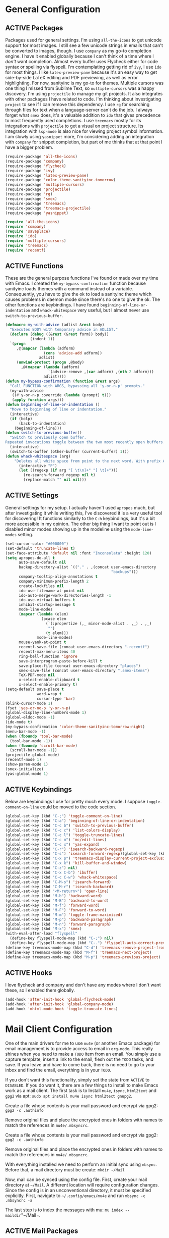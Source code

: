 # -*- mode: org; coding: utf-8; -*-
#+TODO: DISABLED | ACTIVE
#+STARTUP: indent
* General Configuration
** ACTIVE Packages
Packages used for general settings. I'm using =all-the-icons= to get unicode support for most images. I still see a few unicode strings in emails that can't be converted to images, though. I use =company= as my go-to completion engine. I have it enabled globally because I can't think of a time where I /don't/ want completion. Almost every buffer uses Flycheck either for code syntax or spelling via flyspell. I'm contemplating getting rid of =ivy=, I use =ido= for most things. I like =latex-preview-pane= because it's an easy way to get side-by-side LaTeX editing and PDF previewing, as well as error highlighting. For now, sanityinc is my go-to for themes. Multiple cursors was one thing I missed from Sublime Text, so =multiple-cursors= was a happy discovery. I'm using =projectile= to manage my git projects. It also integrates with other packages I have related to code. I'm thinking about investigating =project= to see if I can remove this dependency. I use =rg= for searching through files for text when a language-server can't do the job. I always forget what =smex= does, it's a valuable addition to =ido= that gives precedence to most frequently used completions. I use =treemacs= mostly for its integrations with =projectile= to get a visual on project structure. Its integration with =lsp-mode= is also nice for viewing project symbol information. I am slowly using =yasnippet= more, I'm considering adding an integration with =company= for snippet completion, but part of me thinks that at that point I have a bigger problem.

#+BEGIN_SRC emacs-lisp 
(require-package 'all-the-icons)
(require-package 'company)
(require-package 'flycheck)
(require-package 'ivy)
(require-package 'latex-preview-pane)
(require-package 'color-theme-sanityinc-tomorrow)
(require-package 'multiple-cursors)
(require-package 'projectile)
(require-package 'rg)
(require-package 'smex)
(require-package 'treemacs)
(require-package 'treemacs-projectile)
(require-package 'yasnippet)

(require 'all-the-icons)
(require 'company)
(require 'saveplace)
(require 'ido)
(require 'multiple-cursors)
(require 'treemacs)
(require 'recentf)
#+END_SRC

** ACTIVE Functions
These are the general purpose functions I've found or made over my time with Emacs. I created the =my-bypass-confirmation= function because sanityinc loads themes with a command instead of a variable. Consequently, you have to give the ok to load a sanityinc theme which causes problems in daemon mode since there's no one to give the ok. The other functions are keybindings. I have found =beginning-of-line-or-indentation= and =whack-whitespace= very useful, but I almost never use =switch-to-previous-buffer=.

#+BEGIN_SRC emacs-lisp
(defmacro my-with-advice (adlist &rest body)
  "Executes BODY with temporary advice in ADLIST."
  (declare (debug ((&rest (&rest form)) body))
           (indent 1))
  `(progn
     ,@(mapcar (lambda (adform)
                 (cons 'advice-add adform))
               adlist)
     (unwind-protect (progn ,@body)
       ,@(mapcar (lambda (adform)
                   `(advice-remove ,(car adform) ,(nth 2 adform)))
                 adlist))))
(defun my-bypass-confirmation (function &rest args)
  "Call FUNCTION with ARGS, bypassing all 'y-or-n-p' prompts."
  (my-with-advice
   ((#'y-or-n-p :override (lambda (prompt) t)))
   (apply function args)))
(defun beginning-of-line-or-indentation ()
  "Move to beginning of line or indentation."
  (interactive)
  (if (bolp)
      (back-to-indentation)
    (beginning-of-line)))
(defun switch-to-previous-buffer()
  "Switch to previously open buffer.
Repeated invocations toggle between the two most recently open buffers."
  (interactive)
  (switch-to-buffer (other-buffer (current-buffer) 1)))
(defun whack-whitespace (arg)
    "Deletes all white space from point to the next word. With prefix ARG delete across newlines as well. The only danger in this is that you don't have to actually be at the end of a word to make it work.  It skips over to the next whitespace and then whacks it all to the next word."
      (interactive "P")
      (let ((regexp (if arg "[ \t\n]+" "[ \t]+")))
        (re-search-forward regexp nil t)
        (replace-match "" nil nil)))
#+END_SRC

** ACTIVE Settings
General settings for my setup. I actually haven't used =apropos= much, but after investigating it while writing this, I've discovered it is a very useful tool for discovering! It functions similarly to the =C-h= keybindings, but it's a bit more accessible in my opinion. The other big thing I want to point out is I disabled minor modes showing up in the modeline using the =mode-line-modes= setting.
#+BEGIN_SRC emacs-lisp
(set-cursor-color "#000000")
(set-default 'truncate-lines t)
(set-face-attribute 'default nil :font "Inconsolata" :height 120)
(setq apropos-do-all t
      auto-save-default nil
      backup-directory-alist `(("." . ,(concat user-emacs-directory
                                               "backups")))
      company-tooltip-align-annotations t
      company-minimum-prefix-length 2
      create-lockfiles nil
      ido-use-filename-at-point nil
      ido-auto-merge-work-directories-length -1
      ido-use-virtual-buffers t
      inhibit-startup-message t
      mode-line-modes
      (mapcar (lambda (elem)
                (pcase elem
                  (`(:propertize (,_ minor-mode-alist . ,_) . ,_)
                   "")
                  (t elem)))
              mode-line-modes)
      mouse-yank-at-point t
      recentf-save-file (concat user-emacs-directory ".recentf")
      recentf-max-menu-items 40
      ring-bell-function 'ignore
      save-interprogram-paste-before-kill t
      save-place-file (concat user-emacs-directory "places")
      smex-save-file (concat user-emacs-directory ".smex-items")
      TeX-PDF-mode nil
      x-select-enable-clipboard t
      x-select-enable-primary t)
(setq-default save-place t
              word-wrap t
              cursor-type 'bar)
(blink-cursor-mode 1)
(fset 'yes-or-no-p 'y-or-n-p)
(global-display-line-numbers-mode 1)
(global-eldoc-mode -1)
(ido-mode t)
(my-bypass-confirmation 'color-theme-sanityinc-tomorrow-night)
(menu-bar-mode -1)
(when (fboundp 'tool-bar-mode)
  (tool-bar-mode -1))
(when (fboundp 'scroll-bar-mode)
  (scroll-bar-mode -1))
(projectile-global-mode)
(recentf-mode 1)
(show-paren-mode 1)
(smex-initialize)
(yas-global-mode 1)
#+END_SRC

** ACTIVE Keybindings
Below are keybindings I use for pretty much every mode. I suppose =toggle-comment-on-line= could be moved to the code section.
#+BEGIN_SRC emacs-lisp
(global-set-key (kbd "C-;") 'toggle-comment-on-line)
(global-set-key (kbd "C-a") 'beginning-of-line-or-indentation)
(global-set-key (kbd "C-c b") 'switch-to-previous-buffer)
(global-set-key (kbd "C-c c") 'list-colors-display)
(global-set-key (kbd "C-c l") 'toggle-truncate-lines)
(global-set-key (kbd "C-c m") 'mc/edit-lines)
(global-set-key (kbd "C-c x") 'yas-expand)
(global-set-key (kbd "C-r") 'isearch-backward-regexp)
(global-set-key (kbd "C-s") 'isearch-forward-regexp)(global-set-key (kbd "C-x D") 'treemacs)
(global-set-key (kbd "C-x p") 'treemacs-display-current-project-exclusively)
(global-set-key (kbd "C-x k") 'kill-buffer-and-window)
(global-set-key (kbd "C-z") nil)
(global-set-key (kbd "C-x C-b") 'ibuffer)
(global-set-key (kbd "C-c C-w") 'whack-whitespace)
(global-set-key (kbd "C-M-s") 'isearch-forward)
(global-set-key (kbd "C-M-r") 'isearch-backward)
(global-set-key (kbd "<M-return>") 'open-line)
(global-set-key (kbd "M-b") 'backward-word)
(global-set-key (kbd "M-B") 'backward-to-word)
(global-set-key (kbd "M-f") 'forward-word)
(global-set-key (kbd "M-F") 'forward-to-word)
(global-set-key (kbd "M-m") 'toggle-frame-maximized)
(global-set-key (kbd "M-p") 'backward-paragraph)
(global-set-key (kbd "M-n") 'forward-paragraph)
(global-set-key (kbd "M-x") 'smex)
(with-eval-after-load "flyspell"
  (define-key flyspell-mode-map (kbd "C-;") nil)
  (define-key flyspell-mode-map (kbd "C-.") 'flyspell-auto-correct-previous-word))
(define-key treemacs-mode-map (kbd "C-d") 'treemacs-remove-project-from-workspace)
(define-key treemacs-mode-map (kbd "M-f") 'treemacs-next-project)
(define-key treemacs-mode-map (kbd "M-p") 'treemacs-previous-project)
#+END_SRC

** ACTIVE Hooks
I love flycheck and company and don't have any modes where I don't want these, so I enabled them globally.
#+BEGIN_SRC emacs-lisp
(add-hook 'after-init-hook 'global-flycheck-mode)
(add-hook 'after-init-hook 'global-company-mode)
(add-hook 'mhtml-mode-hook 'toggle-truncate-lines)
#+END_SRC
* Mail Client Configuration
One of the main drivers for me to use =mu4e= (or another Emacs package) for email management is to provide access to email in =org-mode=. This really shines when you need to make a =TODO= item from an email. You simply use a capture template, insert a link to the email, flesh out the =TODO= tasks, and save. If you leave and have to come back, there is no need to go to your inbox and find the email, everything is in your =TODO=.

If you don't want this functionality, simply set the state from =ACTIVE= to =DISABLED=. If you do want it, there are a few things to install to make Emacs work as a mail client. The first task is to Install =mu4e=, =isync=, =html2text= and =gpg2= via apt: =sudo apt install mu4e isync html2text gnupg2=.

Create a file whose contents is your mail password and encrypt via gpg2: =gpg2 -c .authinfo= 

Remove original files and place the encrypted ones in folders with names to match the references in =mu4e/.mbsyncrc=.

Create a file whose contents is your mail password and encrypt via gpg2: =gpg2 -c .authinfo= 

Remove original files and place the encrypted ones in folders with names to match the references in =mu4e/.mbsyncrc=.

With everything installed we need to perform an initial sync using =mbsync=. Before that, a mail directory must be create: =mkdir ~/Mail= 

Now, mail can be synced using the config file. First, create your mail directory at =~/Mail=. A different location will require configuration changes. Since the config is in an unconventional directory, it must be specified explicitly. First, navigate to =~/.config/emacs/mu4e= and run =mbsync -c .mbsyncrc -a= 

The last step is to index the messages with mu: =mu index --maildir="~/Mail=.
** ACTIVE Mail Packages
There really aren't any packages to install for Emacs here. The main thing is to tell Emacs where your mu4e elisp code is.
#+BEGIN_SRC emacs-lisp
(add-to-list 'load-path "/usr/share/emacs/site-lisp/mu4e/")
(require 'mu4e)
(require 'smtpmail)
#+END_SRC
** ACTIVE Mail Functions
I've defined a couple of convenience functions. If an email just won't render as text, I have =mu4e-show-in-browser=. I'm holding onto hope for better webkit support so I'm keeping =mu4e-view-in-browser-webkit= around for the time being. I've never had occasion to use =search-for-sender=, but it seems like a basic function that any email client should have.
#+BEGIN_SRC emacs-lisp
(defun mu4e-show-in-browser ()
  "Show an email in the default web browser."
  (interactive)
  (mu4e-action-view-in-browser (mu4e-action-view-in-browser (mu4e-message-at-point t))))

(defun mu4e-view-in-browser-webkit (msg)
  "View the email MSG in embedded browser."
  (let ((url (concat "file://" (mu4e~write-body-to-html msg))))
    (xwidget-webkit-browse-url url)))

(defun search-for-sender (msg)
  "Search for MSG messages sent by the sender of the message at point."
  (mu4e-headers-search
    (concat "from:" (cdar (mu4e-message-field msg :from)))))
#+END_SRC
** ACTIVE Mail Settings
I have a lot of customization for =mu4e=. Admittedly, most of it was taken from other peoples' configuration I found online. An interesting aspect of =mu4e= is contexts, which can be associated with an email address. This provides separation between work and home, for example.
#+BEGIN_SRC emacs-lisp
(when (fboundp 'imagemagick-register-types)
  (imagemagick-register-types))
(setq message-kill-buffer-on-exit t
      mu4e-attachment-dir "~/Downloads"
      mu4e-change-filenames-when-moving t
      mu4e-compose-context-policy 'always-ask
      mu4e-compose-dont-reply-to-self t
      mu4e-compose-in-new-frame t
      mu4e-compose-format-flowed t
      mu4e-compose-signature-auto-include nil
      mu4e-confirm-quit t
      mu4e-context-policy 'pick-first
      mu4e-contexts
      (list
       (make-mu4e-context
        :name "general"
        :enter-func (lambda () (mu4e-message "Entering general context"))
        :leave-func (lambda () (mu4e-message "Leaving general context"))
        :match-func (lambda (msg)
                      (when msg
                            (mu4e-message-contact-field-matches
                             msg '(:from :to :cc :bcc) "andrewwburch@gmail.com")))
        :vars '((user-mail-address . "andrewwburch@gmail.com")
                (user-full-name . "Andrew Burch")
                (mu4e-sent-folder . "/Sent")
                (mu4e-refile-folder . "/All")
                (mu4e-drafts-folder . "/Drafts")
                (mu4e-trash-folder . "/Trash")
                (mu4e-compose-signature . (concat "Cheers,\n Andrew"))
                (mu4e-compose-format-flowed . t)
                (smtpmail-queue-dir . "~/Mail/gmail/queue/cur")
                (message-send-mail-function . smtpmail-send-it)
                (smtpmail-smtp-user . "andrewwburch")
                (smtpmail-starttls-credentials . (("smtp.gmail.com" 587 nil nil)))
                (smtpmail-auth-credentials . (expand-file-name "~/.authinfo.gpg"))
                (smtpmail-default-smtp-server . "smtp.gmail.com")
                (smtpmail-smtp-server . "smtp.gmail.com")
                (smtpmail-smtp-service . 587)
                (smtpmail-debug-info . t)
                (smtpmail-debug-verbose . t))))
      mu4e-headers-auto-update t
      mu4e-headers-date-format "%H:%M %d-%m-%Y"
      ;; mu4e-html2text-command "html2text -utf8"
      ;; mu4e-html2text-command 'my-render-html-message
      mu4e-get-mail-command "mbsync -c ~/.config/emacs/mu4e/.mbsyncrc -a"
      mu4e-maildir (expand-file-name "~/Mail")
      mu4e-sent-messages-behavior 'delete
      mu4e-update-interval 180
      mu4e-view-html-plaintext-ratio-heuristic most-positive-fixnum
      mu4e-view-prefer-html nil
      mu4e-view-show-images t
      mu4e-view-show-addresses 't
      smtpmail-queue-mail nil)

(add-to-list 'mu4e-view-actions '("xsearch for sender" . search-for-sender) t)
(add-to-list 'mu4e-view-actions '("Webkit" . mu4e-view-in-browser-webkit) t)
(add-to-list 'mu4e-view-actions '("ViewInBrowser" . mu4e-action-view-in-browser) t)
#+END_SRC
** ACTIVE Mail Hooks
I've never actually composed a message in mu4e, so I don't have a lot going on for the settings. As I use it more, this will hopefully change. headers mode hook just makes the view a little more palatable for me. The last hook for the keybindings just makes navigation a little easier for me.
#+BEGIN_SRC emacs-lisp
(add-hook 'mu4e-compose-mode-hook
          (defun compose-mail ()
            "Settings for mail composition."
            (use-hard-newlines -1)))
(add-hook 'mu4e-headers-mode-hook
          (defun mu4e-change-head()
            (interactive)
            (setq mu4e-headers-fields `((:date . 22)
                                        (:flags . 6)
                                        (:from . 22)
                                        (:thread-subject . ,(- (window-body-width) 70))
                                        (:size . 7)))))
(add-hook 'mu4e-view-mode-hook
          (lambda()
            (local-set-key (kbd "<RET>") 'mu4e-view-browse-url-from-binding)
            (local-set-key (kbd "<tab>") 'shr-next-link)
            (local-set-key (kbd "<backtab>") 'shr-previous-link)
            (toggle-truncate-lines)))
#+END_SRC
* Org Mode Configuration 
Org-mode is incredibly complex, so I will just document the components that I'm currently using here. When referencing a key binding, =C= indicates the control key, =M= corresponds to alt, and =S= refers to shift. The keybindings here are kind of hard to remember, but when you use the functions within an org file, the minibuffer will more often than not tell you what the kybinding for a function is after it executes.

In an org file, a todo can be created to manage tasks. Todos are created using =C-S-<ENTER>= or =M-S-<ENTER>=.
Headings are created by inserting an asterisk at the start of a line. The asterisk can be demoted a level by typing =M-<RIGHT>= and promoted a level by hitting =M-<LEFT>=. A property can be added to a heading by typing =C-c C-x p=. A TODO item can be archived by typing =C-c C-x a=.

Org habit is useful for recurring todos. The main component to habits is that they be scheduled ideally using the =org-schedule= command (=C-c C-s=), and within that schedule date, before the closing angle bracket, set a reminder interval and an optional due date interval separated by a slash: =.+2d= or =.+2d/4d=.

In order for org-roam to work, it requires sqlite3, which is included in the install script at the beginning of the README. If you want to be able to display everything in a graph you need Graphviz: =sudo apt install graphviz=.
** ACTIVE Org Packages
At this point, I'm using org-habit, org-mu4e, org-roam and a little of org-journal. All of this is built-in so it's only a matter of requiring the packages.
#+BEGIN_SRC emacs-lisp
  (require-package 'org-journal)
  (require-package 'org-roam)
  (require-package 'org-roam-server)
  (require-package 'ox-hugo)
  (require 'org-habit)
  (require 'org-journal)
  (require 'org-mu4e)
  (require 'org-roam-protocol)
  (require 'ox-hugo)
#+END_SRC
** ACTIVE Org Functions
I only have one function, which is meant to change the status of a parent task to =DONE= when all child tasks are set to =DONE=. I forgot about it and haven't really used it. Need to make sure it works.
#+BEGIN_SRC emacs-lisp
  (defun org-summary-todo (n-done n-not-done)
    "Switch entry to DONE when all subentries are done, to TODO otherwise."
    (let (org-log-done org-log-states)    ; turn off logging
      (org-todo (if (= n-not-done 0) "DONE" "TODO"))))
#+END_SRC
** ACTIVE Org Settings
For org, I wanted to use =C-o= as a leader key, so I remapped =open-line= to =M-return=. I also had a bit of time one winter visiting in-laws, so I decided to make a bunch of icons to customize the look of my =org-agenda=. For tasks and habits, I sync my phone with my files on my computer. The app I use is called Orgzly, which stores completion events in a =LOGBOOK= drawer. Luckily org-mode has an =org-log-into-drawer= setting to create the same functionality so my app and desktop work together seamlessly.
#+BEGIN_SRC emacs-lisp
  (define-prefix-command 'ring-map)
  (global-set-key (kbd "C-o") 'ring-map)
  (setq org-agenda-breadcrumbs-separator " ❱ "
        org-agenda-category-icon-alist '(("Appointment" "~/.config/emacs/icons/bell.svg" nil nil :ascent center)
                                         ("Cleaning" "~/.config/emacs/icons/flower.svg" nil nil :ascent center)
                                         ("Contractor" "~/.config/emacs/icons/tools.svg" nil nil :ascent center)
                                         ("Exercise" "~/.config/emacs/icons/barbell.svg" nil nil :ascent center)
                                         ("Finance" "~/.config/emacs/icons/columns.svg" nil nil :ascent center)
                                         ("Journal" "~/.config/emacs/icons/journal.svg" nil nil :ascent center)
                                         ("Learning" "~/.config/emacs/icons/flask.svg" nil nil :ascent center)
                                         ("Life" "~/.config/emacs/icons/leaf.svg" nil nil :ascent center)
                                         ("Maintenance" "~/.config/emacs/icons/wrench.svg" nil nil :ascent center)
                                         ("Organizing" "~/.config/emacs/icons/folder.svg" nil nil :ascent center)
                                         ("Party" "~/.config/emacs/icons/beer.svg" nil nil :ascent center)
                                         ("Todo" "~/.config/emacs/icons/gears.svg" nil nil :ascent center))
        org-agenda-files '("~/org/tasks/Todo.org")
        org-capture-templates
        '(("t" "todo" entry (file+headline "~/org/tasks/Todo.org" "Tasks")
           "* TODO %?\nSCHEDULED: %(org-insert-time-stamp (org-read-date nil t \"+0d\"))\n%a\n")
          ("d" "dream" entry (file "~/org/dreams/Dreams.org")
           "* %(org-insert-time-stamp (org-read-date nil t \"+0d\"))\n%?"))
        org-directory "~/org"
        org-log-done 'time
        org-journal-date-format "%A, %B %d %Y"
        org-journal-dir "~/org/journal/"
        org-journal-enable-agenda-integration t
        org-journal-file-format "%Y.org"
        org-journal-file-type "yearly"
        org-journal-skip-carryover-drawers t
        org-log-into-drawer "LOGBOOK"
        org-modules '(org-habit)
        ;; org-mu4e-convert-to-html t
        org-mu4e-link-query-in-headers-mode nil
        org-roam-capture--file-name-default "%<%Y%m%d>"
        org-roam-completion-system 'ido
        org-roam-capture-templates
        '(("d" "default" plain (function org-roam--capture-get-point)
           "%?"
           :file-name "%<%Y%m%d>-${slug}"
           :head "#+title: ${title}\n"
           :unnarrowed t))
        org-roam-directory "~/org-roam"
        org-roam-graph-edge-extra-config '(
        ("color" . "green")
        ("fillcolor" . "green"))
        org-roam-graph-extra-config '(
        ("bgcolor" . "lightgray"))
        org-roam-graph-node-extra-config '(
        ("color" . "skyblue")
        ("fillcolor" . "skyblue")
        ("fontname" . "Arial")
        ("style" . "filled"))
        ;;org-roam-graph-viewer nil
        org-roam-server-host "127.0.0.1"
        org-roam-server-port 8000
        org-roam-server-authenticate nil
        org-roam-server-export-inline-images t
        org-roam-server-serve-files nil
        org-roam-server-served-file-extensions '("pdf")
        org-roam-server-network-poll t
        org-roam-server-network-arrows nil
        org-roam-server-network-label-truncate t
        org-roam-server-network-label-truncate-length 60
        org-roam-server-network-label-wrap-length 20)
  (add-to-list 'org-agenda-custom-commands
               '("x" "Testing tags for negating DONE" tags "-TODO=\"DONE\"" nil nil ))
  (add-to-list 'org-agenda-files org-journal-dir)
  (org-roam-server-mode)
#+END_SRC
** ACTIVE Org Keybindings
My keybindings for org are mostly unnecessary remappings to better integrate with my workflow. That, and more centralized access to =org= and =org-roam= commands I use frequently via the =C-o= remapping mentioned in [[*Org Settings][Org Settings]].
#+BEGIN_SRC emacs-lisp
  (with-eval-after-load "org"
    (org-load-modules-maybe t)
    (define-key org-mode-map (kbd "C-c i") 'org-insert-link)
    (define-key org-mode-map (kbd "C-c f") 'org-roam-insert)
    (define-key org-mode-map (kbd "<M-return>") nil)
    (define-key org-mode-map (kbd "<C-return>") 'org-insert-heading))

  (global-set-key (kbd "C-o c") 'org-capture)
  (global-set-key (kbd "C-o C-r c") 'org-roam-capture)
  (global-set-key (kbd "C-o C-r f") 'org-roam-find-file)
  (global-set-key (kbd "C-o C-r g") 'org-roam-graph)
  (global-set-key (kbd "C-o C-r i") 'org-roam-insert)
#+END_SRC
** ACTIVE Org Hooks
Most of the hooks related to =org-mode= are simply triggering other modes.
#+BEGIN_SRC emacs-lisp
  (add-hook 'after-init-hook 'org-roam-mode)
  (add-hook 'mu4e-compose-mode-hook 'org-mu4e-compose-org-mode)
  (add-hook 'org-after-todo-statistics-hook 'org-summary-todo)
  (add-hook 'org-mode-hook 'flyspell-mode)
  (add-hook 'org-mode-hook 'org-indent-mode)
  (add-hook 'org-mode-hook 'toggle-truncate-lines)
#+END_SRC
* Prose Configuration
I've added a pretty basic writing environment to my Emacs config. LaTeX support is provided by AUCTeX, listed in the installation section. I'm mainly including this section because I forget how to render a preview of LaTeX documents. The command to preview is =latex-preview-pane-mode=. Dynamic inline rendering is often spotty as you add more packages, but the pane seems to work well so far.
** ACTIVE Writing Packages
I've included =auctex= for writing LaTeX documents and =company-auctex= because I love having the completions and sometimes I forget the LaTeX command I'm looking for. I'm slowly moving my Markdown documents to org, so I'm not sure how long I'll keep that package around, but =olivetti= is great for replicating some of the functionality of a typical word processor, like centering the document on the page and establishing margins. 
#+BEGIN_SRC emacs-lisp
(require-package 'auctex)
(require-package 'company-auctex)
(require-package 'markdown-mode)
(require-package 'olivetti)
(require 'company-auctex)
(require 'olivetti)
#+END_SRC
** ACTIVE Writing Functions
I like the idea of keeping code and more creative writing separate, so I wanted a font to enforce that separation.
#+BEGIN_SRC emacs-lisp
(defun set-printing-font ()
  "Set font to Gentium."
  (face-remap-add-relative 'default '(:family "Gentium")))
#+END_SRC
** ACTIVE Writing Settings
I kind of fiddled around with different widths in =olivetti= mode to see what felt right for a typical document. I go back and forth on which filetypes to trigger =olivetti= mode on. I've put in Markdown and org, but those don't feel right a lot of the time. I always go back to plain old =txt= files, though.
#+BEGIN_SRC emacs-lisp
(setq olivetti-body-width 84)
(add-to-list 'auto-mode-alist '("\\.txt\\'" . olivetti-mode))
#+END_SRC
** ACTIVE Writing Keybindings
I like having =C-c r= point to a run-like function, and generating a preview is about as close to "running" a LaTeX file as you can get in my opinion, so that's what I went with.
#+BEGIN_SRC emacs-lisp
(add-hook 'TeX-mode-hook
          (lambda()
            ;; (local-set-key (kbd "C-c r") 'latex-preview-pane-mode)))
            (local-set-key (kbd "C-c r") 'latex-preview-pane-mode)))
#+END_SRC
** ACTIVE Writing Hooks
Line numbers have only been helpful to me so far in code, so I disabled them for writing documents. It also helps with the separation between code and documents that I'm going for with the second hook. Last but not least, who couldn't use a good dictionary?
#+BEGIN_SRC emacs-lisp
(add-hook 'olivetti-mode-hook
         (lambda()
           (setq display-line-numbers nil)))
(add-hook 'olivetti-mode-hook 'set-printing-font)
(add-hook 'olivetti-mode-hook 'flyspell-mode)
#+END_SRC
* General Code Configuration
So far, I use Python and Rust in Emacs, both of which have good LSP options. Because of this, I have a section for general, LSP-oriented configuration and separate sections for each language that is supported by the =lsp-mode= umbrella. 
** ACTIVE Code Packages
As far as packages go, =company-quickhelp= is installed, which may not be necessary. It adds documentation to completion options which is nice sometimes, but I think a separate buffer for documentation might work just as well for me. A recent discovery is =hl-todo=, which highlights =TODO= items in buffers where the mode is active. Previously, I used =fic-mode=, but it didn't highlight as you typed, there was another trigger it operated off of which bugged me. So far, I am very happy to be able to use =lsp-mode= in all of my programming projects. I am not as excited about =lsp-ui=. It offers some neat functionality, but I am still evaluating how useful it is for me. A lot of the feedback from =lsp-ui= I prefer to see in the modeline or somewhere more out of the way. I have also found =lsp-treemacs= pretty useful. I like being able to see all of the symbols in a project, similar to the Object Explorer in Visual Studio. I am not sure if =magit= should be in this section or a more general configuration section. I'm seeing more and more places outside of code where source control would be useful. For me, =rainbow-delimiters= has saved me a lot of time tracking down parentheses and brackets in Rust and the little elisp I am willing to commit to. I haven't actually used =treemacs-magit= yet. It was a package I read about and was convinced I needed. I am only just starting to get comfortable with =magit= after spending many months using the CLI. I imagine I will have more to say about =treemacs-magit= soon.
#+BEGIN_SRC emacs-lisp
(require-package 'company-quickhelp)
(require-package 'hl-todo)
(require-package 'lsp-mode)
(require-package 'lsp-ui)
(require-package 'lsp-treemacs)
(require-package 'magit)
(require-package 'rainbow-delimiters)
(require-package 'treemacs-magit)
(require 'hl-todo)
(require 'lsp-mode)
#+END_SRC
** ACTIVE Code Functions
Coming from Visual Studio, I got used to pairs of quotes and parentheses and things being added. The first function is an attempt to remedy this. For code, =toggle-comment-on-line= has been an invaluable function that I use all of the time as a keybinding.
#+BEGIN_SRC emacs-lisp
(defun electric-pair ()
  "If at end of line, insert character pair without surrounding spaces.
Otherwise, just insert the typed character."
  (interactive)
  (if (eolp) (let (parens-require-spaces) (insert-pair)) (self-insert-command 1)))
(defun toggle-comment-on-line ()
  "Comment or uncomment current line."
  (interactive)
  (comment-or-uncomment-region (line-beginning-position) (line-end-position)))
#+END_SRC
** ACTIVE Code Settings
There is not a lot related to code packages that need modifying for me. However, for Python and Rust, I have the various binaries that Emacs needs access to (for linting, LSP connections, etc) installed at =~/.local/bin=, so I have those settings set up here. I had had trouble with =company= taking a long time to list completions, it turned out =company-idle-delay= was the setting I needed for this. It took me too long to figure that out. Set it if you want to change how long you have to wait for =company= completions to appear. Other than that, =electric-pair-mode= is the only other setting worth mentioning. It works with the =electric-pair= function. 
#+BEGIN_SRC emacs-lisp
(add-to-list 'exec-path "~/.local/bin")
(setenv "PATH" (concat "~/.local/bin:" (getenv "PATH")))
(setq company-idle-delay 0
      company-quickhelp-delay 0
      company-quickhelp-color-background "#cfd8dc"
      company-quickhelp-color-foreground "#607d8b"
      company-selection-wrap-around nil
      company-tooltip-align-annotations t
      electric-pair-mode 1
      ;; lsp-signature-auto-activate t
      lsp-signature-doc-lines 1
      lsp-ui-doc-delay 0
      lsp-ui-doc-enable nil
      lsp-ui-doc--inline-ov t
      lsp-ui-sideline-enable nil)
(with-eval-after-load 'lsp-mode
  (setq lsp-modeline-diagnostics-scope :project)
  (define-key company-active-map (kbd "C-c h") #'company-quickhelp-manual-begin))
#+END_SRC
** ACTIVE Code Keybindings
The keybindings defined here all provide LSP functionality. This is nice because it adds consistency to different languages and creates a more seamless experience.
#+BEGIN_SRC emacs-lisp
(define-key lsp-mode-map (kbd "C-c a") 'lsp-execute-code-action)
(define-key lsp-mode-map (kbd "C-c d") 'lsp-describe-thing-at-point)
(define-key lsp-mode-map (kbd "C-c s") 'lsp-find-references)
(define-key lsp-mode-map (kbd "C-c e") 'lsp-rename)
(define-key lsp-mode-map (kbd "C-c S") 'lsp-treemacs-symbols)
(define-key prog-mode-map (kbd "C-c h") 'hs-toggle-hiding)
#+END_SRC
** ACTIVE Code Hooks
I think the hooks here are mostly self-explanatory. I recently discovered that =flyspell= has a =prog-mode= version that only looks for spelling errors in strings, and I'm liking it so far.
#+BEGIN_SRC emacs-lisp
(add-hook 'prog-mode-hook 'hl-todo-mode)
(add-hook 'prog-mode-hook 'display-line-numbers-mode)
(add-hook 'prog-mode-hook 'flyspell-prog-mode)
(add-hook 'prog-mode-hook 'hl-line-mode)
(add-hook 'prog-mode-hook 'hs-minor-mode)
(add-hook 'prog-mode-hook 'rainbow-delimiters-mode)
(add-hook 'prog-mode-hook (lambda ()
                            (setq indent-tabs-mode nil)))
#+END_SRC
* Python Configuration
If you are not interested in Python development, you can set the state of the Python heading to =DISABLED= with no side-effects. If you are interested, this configuration uses Python 3. Currently my system is using Python 3.8. There is not much to my Python development scheme. On a fresh OS, you may need pip, which is included in the big install script under [[*Installation][Installation]]. To get started with Python development, install python language server and black: =pip3 install 'python-language-server[all]' black=. Python language server provides the backend for LSP-mode, and black is a nifty formatting tool to make code conform to pep8. Emacs uses Python development features via LSP-mode.
** ACTIVE Python Packages
Currently, I use =blacken= for code formatting and =pyvenv= to interface with my projects' virtual environments.
#+BEGIN_SRC emacs-lisp
(require-package 'blacken)
(require-package 'pyvenv)
(require 'blacken)
(require 'lsp-pyls)
#+END_SRC
** ACTIVE Python Settings
The one thing I dislike about Python and pep8 in general is the "line too long" suggestions. I disabled those here.
#+BEGIN_SRC emacs-lisp
(setq lsp-pyls-plugins-pycodestyle-ignore '("E501")
      pyvenv-default-virtual-env-name "venv")
#+END_SRC
** ACTIVE Python Keybindings
For the most part, the keybindings I like for Python development are covered by LSP, so the only thing here, really, are =electric-pair= completions. Even those are pretty universal and probably better suited for the general code settings section.
#+BEGIN_SRC emacs-lisp
(with-eval-after-load "python"
  (define-key python-mode-map (kbd "C-c r")
     (lambda()
       (interactive)
       (compile (concat "venv/bin/python3 " (buffer-name)))))
  (define-key python-mode-map "'" 'electric-pair)
  (define-key python-mode-map "\"" 'electric-pair)
  (define-key python-mode-map "(" 'electric-pair)
  (define-key python-mode-map "(" 'electric-pair)
  (define-key python-mode-map "[" 'electric-pair)
  (define-key python-mode-map "{" 'electric-pair)
  (define-key python-mode-map (kbd "C-c f") 'blacken-buffer))
#+END_SRC
** ACTIVE Python Hooks
The hooks here should be self-explanatory, just getting me some of that sweet LSP and virtual environment functionality. 
#+BEGIN_SRC emacs-lisp
;; Hooks
(add-hook 'python-mode-hook 'lsp)
(add-hook 'python-mode-hook 'pyvenv-mode)
#+END_SRC
* Rust Configuration 
Development for Rust is pretty low-level at this point. If you're not interested in Rust development, you can change the state of the Rust heading to =DISABLED= with no side-effects. If you are interested in Rust, the first thing you should do is install [[https://www.rust-lang.org/tools/install][Rust]]. You'll want the source code for development: =rustup component add rust-src=. Rust-Analyzer is available on nightly now, so you /can/ run =rustup update nightly= and =rustup component add --toolchain nightly rust-analyzer-preview= to get it. The Rust-Analyzer version in nightly lags what's available, however, so if you want the most recent edition of Rust-Analyzer, download it from Github. At some point I'll add a section about developing Rust for embedded systems.
** ACTIVE Rust Packages
The only packages I've found helpful enough to warrant including are =rust-mode= and =flycheck-rust=. There's a =cargo-mode= as well, but I just bind the cargo shell commands to the =compile= command. That way I can also add whatever flags I want for the compiler.
#+BEGIN_SRC emacs-lisp
(require-package 'rust-mode)
(require-package 'flycheck-rust)
(require 'company)
(require 'rust-mode)
(require 'flycheck)
(require 'flycheck-rust)
(require 'lsp-mode)
#+END_SRC
** ACTIVE Rust Functions
I wrote a function to ask for custom build arguments since I so frequently compile for both Desktop and my Raspberry Pis.
#+BEGIN_SRC emacs-lisp
(defun cargo-build (arg)
  "Build with input ARG."
  (interactive "MCargo Build arguments: ")
  (compile (concat "cargo build " arg)))
#+END_SRC
** ACTIVE Rust Settings
Personally, I like using an updated version of Rust-Analyzer, so I just put the binary in my =~/.local/bin= directory and add it to Emacs' =PATH= and =exec-path=. The last thing is to tell =rust-mode= to activate when a =.rs= file is opened.
#+BEGIN_SRC emacs-lisp
(setenv "PATH" (concat "~/.local/bin:" (getenv "PATH")))
(setq lsp-rust-analyzer-server-display-inlay-hints t
      lsp-rust-analyzer-server-command '("~/.local/bin/rust-analyzer")
      lsp-rust-server 'rust-analyzer)
(add-to-list 'auto-mode-alist '("\\.rs\\'" . rust-mode))
(add-to-list 'exec-path "~/.local/bin")
#+END_SRC
** ACTIVE Rust Keybindings
The keybindings I use for Rust are mostly quality-of-life completions and Rust-specific versions of the generic code bindings I mentioned in [[*Code Settings][Code Settings]]. Rust is kind of interesting because the comipler provides a =check= command that compiles the code without statically linking anything. This provides error checking without the overhead of a full build. I'm contemplating using this as my default build command, but I compile for other targets so frequently that a separate command is fine for now. It is, however, non-intuitive to use =check= when every other mode uses a different command.
#+BEGIN_SRC emacs-lisp
(define-key rust-mode-map "'" 'electric-pair)
(define-key rust-mode-map "\"" 'electric-pair)
(define-key rust-mode-map "(" 'electric-pair)
(define-key rust-mode-map "(" 'electric-pair)
(define-key rust-mode-map "[" 'electric-pair)
(define-key rust-mode-map "{" 'electric-pair)
(define-key rust-mode-map (kbd "C-c b") 'cargo-build)
(define-key rust-mode-map (kbd "C-c f") 'rust-format-buffer)
(define-key rust-mode-map (kbd "C-c r")
  (lambda ()
    (interactive)
    (compile "cargo run")))
(define-key rust-mode-map (kbd "C-c k")
  (lambda ()
    (interactive)
    (compile "cargo check")))
(define-key rust-mode-map (kbd "C-c t")
  (lambda ()
    (interactive)
    (compile "cargo test -- --nocapture")))
(define-key rust-mode-map (kbd "C-c C-f") nil)
#+END_SRC
** ACTIVE Rust Hooks
Like most languages, the only hooks I really need for Rust are LSP and flycheck.
#+BEGIN_SRC emacs-lisp
(add-hook 'rust-mode-hook 'lsp)
(add-hook 'rust-mode-hook 'flycheck-rust-setup)
#+END_SRC
* SQL Client Configuration
My configuration also provides some customization of Emacs =SQL= mode. My workflow for SQL usually consists of two buffers: one of a SQL file and the other is the SQL interactive buffer. The SQL file is helpful because I can save and track my queries easily without thinking about it and the keeping the SQLi buffer separate is nice because I can disable font-lock so query results don't have silly distracting faces.
** ACTIVE SQL Packages
The only package used here so far is =sqlup-mode= which auto capitalizes SQL keywords to replicate what many SQL clients do.
#+BEGIN_SRC emacs-lisp
(require-package 'sqlup-mode)
#+END_SRC
** ACTIVE SQL Functions
The first function disables font-lock for =sql-interactive-mode= and the second sets up the =sql-interactive-mode= buffer automatically when =sql-mode= is enabled (either by opening a SQL buffer or manually activating =sql-mode=).
#+BEGIN_SRC emacs-lisp
(defun my-sql-disable-font-lock (orig-fun &rest args)
  "Disable syntax highlighting for SQL output."
  (cl-letf (((symbol-function #'sql-product-font-lock) #'ignore))
    (apply orig-fun args)))
(defun my-sql-login-hook ()
  "Custom SQL log-in behaviors."
  (when (eq sql-product 'postgres)
    (let ((proc (get-buffer-process (current-buffer))))
      (comint-send-string proc "\\set ECHO queries\n"))))
#+END_SRC
** ACTIVE SQL Settings
Here, I've set up a list of connections I use frequently. I was surprised by how much of a quality-of-life improvement this was.
#+BEGIN_SRC emacs-lisp
(setq sql-connection-alist
      '(
        (home (sql-product 'postgres)
              (sql-port 5432)
              (sql-server "localhost")
              (sql-user "postgres")
              (sql-database "savetheglobe"))
        (savetheglobe_home (sql-product 'postgres)
                           (sql-port 5432)
                           (sql-server "localhost")
                           (sql-user "postgres")
                           (sql-database "savetheglobe"))
        (savetheglobe_heroku (sql-product 'postgres)
                             (sql-port 5432)
                             (sql-server "ec2-52-87-22-151.compute-1.amazonaws.com")
                             (sql-user "nrsgquqvfevzbu")
                             (sql-database "ddpfocn81le95m"))))
#+END_SRC
** ACTIVE SQL Keybindings
I made a couple of keybindings for sending region and the whole buffer to the =sql-interactive-mode= buffer. I believe there are existing bindings for this, but I wanted something more in keeping with the rest of my keybinding setup. 
#+BEGIN_SRC emacs-lisp
(with-eval-after-load "sql"
  (define-key sql-mode-map (kbd "C-c s") 'sql-send-region)
  (define-key sql-mode-map (kbd "C-c S") 'sql-send-buffer))
(advice-add 'sql-interactive-mode :around 'my-sql-disable-font-lock)
#+END_SRC
** ACTIVE SQL Hooks
The first hook automatically creates a sqli-buffer when =sql-mode= is activated, the second and third enable the SQL keyword auto-casing, the fourth is for query result readability, and the fifth is for auto-login in the =sql-interactive-mode= buffer.
#+BEGIN_SRC emacs-lisp
(add-hook 'sql-mode-hook 'sql-set-sqli-buffer)
(add-hook 'sql-mode-hook 'sqlup-mode)
(add-hook 'sql-interactive-mode-hook 'sqlup-mode)
(add-hook 'sql-mode-hook '(lambda ()
                            (setq truncate-lines t
                                  word-wrap nil)))
;; (add-hook 'sql-login-hook 'my-sql-login-hook)
#+END_SRC
